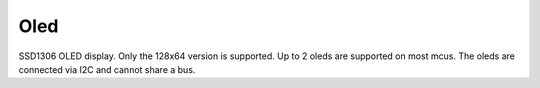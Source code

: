 
Oled
^^^^
SSD1306 OLED display. Only the 128x64 version is supported. Up to 2 oleds are supported on most mcus. The oleds are connected via I2C and cannot share a bus.

.. tabs::

    .. group-tab:: Config
    
        .. code-block:: yaml
    
                oled: # type
                    NAME:
                        device: mirte
                        connector: I2C1

                oled:
                  NAME:
                    device: mirte
                    pins:
                      scl: A5
                      sda: A4
                    addr: 0x3C
                    legacy: False
                    default_image_path: /path/to/image.png
                    default_screen_script: /path/to/script.sh



        Required: ``device``, ``pins`` or ``connector``

        - ``device``: The device that the motor is connected to. This is always ``mirte``.

        - ``pins``: The pins that the motor is connected to. This is a dictionary with the keys ``sda`` and ``scl`` for I2C. The values are the pin names or number.

        - ``connector``: The connector that the motor is connected to. This is a string. See the PCB for what name to use. Either pins or connector is required.
        
        Optional:

        - ``legacy``: Enable/disable legacy oled service.
        - ``default_image_path``: Path to the default image that is shown on the oled screen.
        - ``default_screen_script``: Path to the script that is executed to show the default screen. Either default_image_path or default_screen_script can be used. If the ``default_screen_script`` is not executable, then it will be tried as an image. Images must be in the format of 128x64 pixels. The script must output to stdout. ``pkg://``, ``packages://`` are supported. If not starting with that or a slash, it is assumed to be in the ``mirte_telemetrix_cpp`` package. Default is ``pkg://mirte_telemetrix_cpp/scripts/default_screen.sh``.
        - ``addr``: The I2C address of the oled. Default is 0x3C.

        
    .. group-tab:: Topics & Services

        Only new speeds can be published to motors. The value is in range [-100, 100].

        - Topic:
            - None
               
        - Services:
            - ``/mirte_6e3c89/io/motor/NAME/set_speed`` (mirte_msgs/srv/SetMotorSpeed)
            .. TODO: service html auto maken

            .. code-block:: bash

                ros2 service call /$HOSTNAME/io/motor/NAME/set_speed mirte_msgs/srv/SetMotorSpeed "speed: 50"
    
